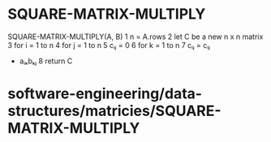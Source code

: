 * SQUARE-MATRIX-MULTIPLY

SQUARE-MATRIX-MULTIPLY(A, B) 1 n = A.rows 2 let C be a new n x n matrix
3 for i = 1 to n 4 for j = 1 to n 5 cᵢⱼ = 0 6 for k = 1 to n 7 cᵢⱼ = cᵢⱼ
+ aᵢₖbₖⱼ 8 return C

* software-engineering/data-structures/matricies/SQUARE-MATRIX-MULTIPLY
